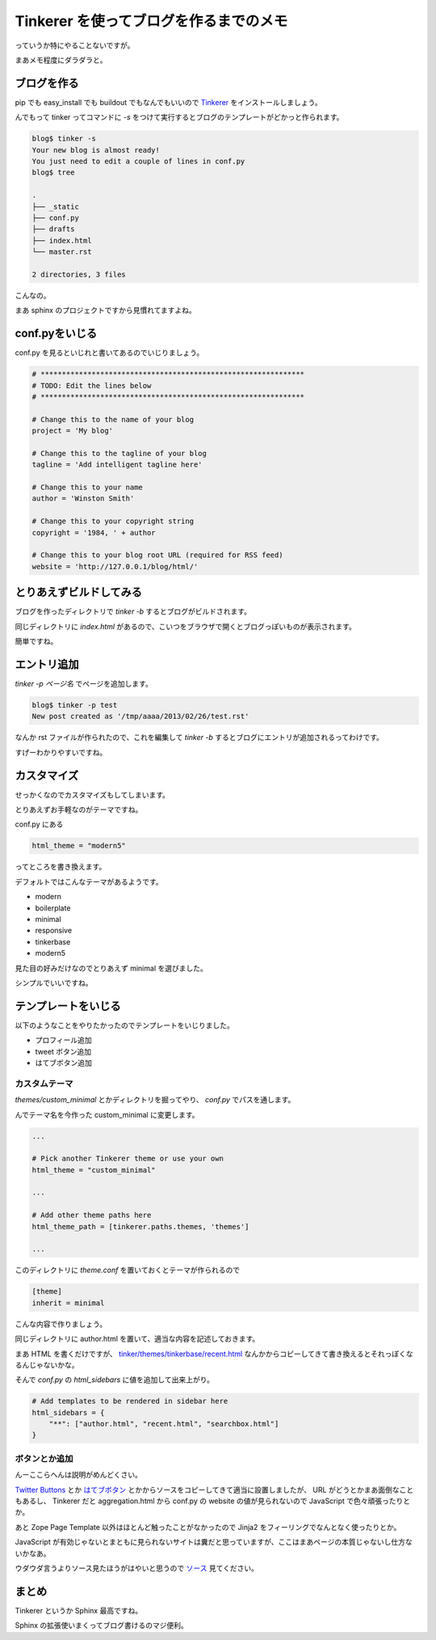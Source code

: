 Tinkerer を使ってブログを作るまでのメモ
=======================================

っていうか特にやることないですが。

まあメモ程度にダラダラと。

ブログを作る
------------

pip でも easy_install でも buildout でもなんでもいいので `Tinkerer <https://pypi.python.org/pypi/Tinkerer/>`_ をインストールしましょう。

んでもって tinker ってコマンドに `-s` をつけて実行するとブログのテンプレートがどかっと作られます。

.. code-block:: sh

   blog$ tinker -s
   Your new blog is almost ready!
   You just need to edit a couple of lines in conf.py
   blog$ tree

   .
   ├── _static
   ├── conf.py
   ├── drafts
   ├── index.html
   └── master.rst

   2 directories, 3 files

こんなの。

まあ sphinx のプロジェクトですから見慣れてますよね。

conf.pyをいじる
---------------

conf.py を見るといじれと書いてあるのでいじりましょう。

.. code-block:: python

   # **************************************************************
   # TODO: Edit the lines below
   # **************************************************************

   # Change this to the name of your blog
   project = 'My blog'

   # Change this to the tagline of your blog
   tagline = 'Add intelligent tagline here'

   # Change this to your name
   author = 'Winston Smith'

   # Change this to your copyright string
   copyright = '1984, ' + author

   # Change this to your blog root URL (required for RSS feed)
   website = 'http://127.0.0.1/blog/html/'


とりあえずビルドしてみる
------------------------

ブログを作ったディレクトリで `tinker -b` するとブログがビルドされます。

同じディレクトリに `index.html` があるので、こいつをブラウザで開くとブログっぽいものが表示されます。

簡単ですね。


エントリ追加
------------

`tinker -p ページ名` でページを追加します。

.. code-block:: sh

   blog$ tinker -p test
   New post created as '/tmp/aaaa/2013/02/26/test.rst'

なんか rst ファイルが作られたので、これを編集して `tinker -b` するとブログにエントリが追加されるってわけです。

すげーわかりやすいですね。


カスタマイズ
------------

せっかくなのでカスタマイズもしてしまいます。

とりあえずお手軽なのがテーマですね。

conf.py にある

.. code-block:: python

   html_theme = "modern5"

ってところを書き換えます。

デフォルトではこんなテーマがあるようです。

- modern
- boilerplate
- minimal
- responsive
- tinkerbase
- modern5

見た目の好みだけなのでとりあえず minimal を選びました。

シンプルでいいですね。


テンプレートをいじる
--------------------

以下のようなことをやりたかったのでテンプレートをいじりました。

- プロフィール追加
- tweet ボタン追加
- はてブボタン追加


カスタムテーマ
~~~~~~~~~~~~~~

`themes/custom_minimal` とかディレクトリを掘ってやり、 `conf.py` でパスを通します。

んでテーマ名を今作った custom_minimal に変更します。

.. code-block:: python

   ...

   # Pick another Tinkerer theme or use your own
   html_theme = "custom_minimal"

   ...

   # Add other theme paths here
   html_theme_path = [tinkerer.paths.themes, 'themes']

   ...



このディレクトリに `theme.conf` を置いておくとテーマが作られるので

.. code-block:: ini

   [theme]
   inherit = minimal

こんな内容で作りましょう。

同じディレクトリに author.html を置いて、適当な内容を記述しておきます。

まあ HTML を書くだけですが、 `tinker/themes/tinkerbase/recent.html <https://bitbucket.org/vladris/tinkerer/src/default/tinkerer/themes/tinkerbase/recent.html?at=default>`_ なんかからコピーしてきて書き換えるとそれっぽくなるんじゃないかな。

そんで `conf.py` の `html_sidebars` に値を追加して出来上がり。

.. code-block:: python

   # Add templates to be rendered in sidebar here
   html_sidebars = {
       "**": ["author.html", "recent.html", "searchbox.html"]
   }


ボタンとか追加
~~~~~~~~~~~~~~

んーここらへんは説明がめんどくさい。

`Twitter Buttons <https://twitter.com/about/resources/buttons>`_ とか `はてブボタン <http://b.hatena.ne.jp/guide/bbutton>`_ とかからソースをコピーしてきて適当に設置しましたが、 URL がどうとかまあ面倒なこともあるし、 Tinkerer だと aggregation.html から conf.py の website の値が見られないので JavaScript で色々頑張ったりとか。

あと Zope Page Template 以外はほとんど触ったことがなかったので Jinja2 をフィーリングでなんとなく使ったりとか。

JavaScript が有効じゃないとまともに見られないサイトは糞だと思っていますが、ここはまあページの本質じゃないし仕方ないかなあ。

ウダウダ言うよりソース見たほうがはやいと思うので `ソース <https://bitbucket.org/shomah4a/blog/src/master/themes/custom_minimal>`_ 見てください。


まとめ
------

Tinkerer というか Sphinx 最高ですね。

Sphinx の拡張使いまくってブログ書けるのマジ便利。


.. author:: default
.. categories:: none
.. tags:: sphinx, tinkerer
.. comments::
